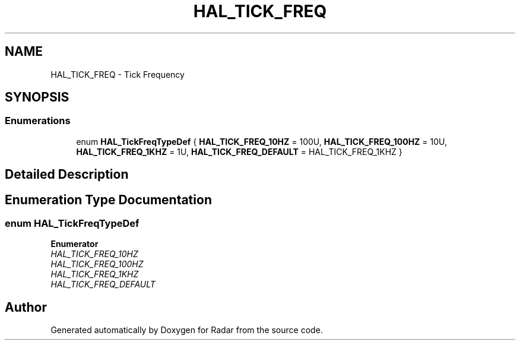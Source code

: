.TH "HAL_TICK_FREQ" 3 "Version 1.0.0" "Radar" \" -*- nroff -*-
.ad l
.nh
.SH NAME
HAL_TICK_FREQ \- Tick Frequency
.SH SYNOPSIS
.br
.PP
.SS "Enumerations"

.in +1c
.ti -1c
.RI "enum \fBHAL_TickFreqTypeDef\fP { \fBHAL_TICK_FREQ_10HZ\fP = 100U, \fBHAL_TICK_FREQ_100HZ\fP = 10U, \fBHAL_TICK_FREQ_1KHZ\fP = 1U, \fBHAL_TICK_FREQ_DEFAULT\fP = HAL_TICK_FREQ_1KHZ }"
.br
.in -1c
.SH "Detailed Description"
.PP 

.SH "Enumeration Type Documentation"
.PP 
.SS "enum \fBHAL_TickFreqTypeDef\fP"

.PP
\fBEnumerator\fP
.in +1c
.TP
\fB\fIHAL_TICK_FREQ_10HZ \fP\fP
.TP
\fB\fIHAL_TICK_FREQ_100HZ \fP\fP
.TP
\fB\fIHAL_TICK_FREQ_1KHZ \fP\fP
.TP
\fB\fIHAL_TICK_FREQ_DEFAULT \fP\fP
.SH "Author"
.PP 
Generated automatically by Doxygen for Radar from the source code\&.
